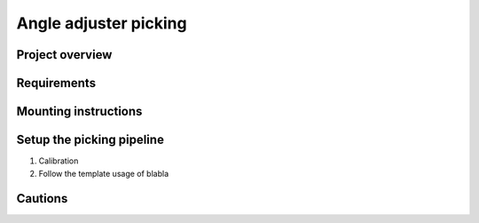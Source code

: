 Angle adjuster picking
==================

Project overview
""""""""""""""

Requirements
""""""""""

Mounting instructions
""""""""""

Setup the picking pipeline
""""""""
1. Calibration 
2. Follow the template usage of blabla


Cautions
""""""""""""
